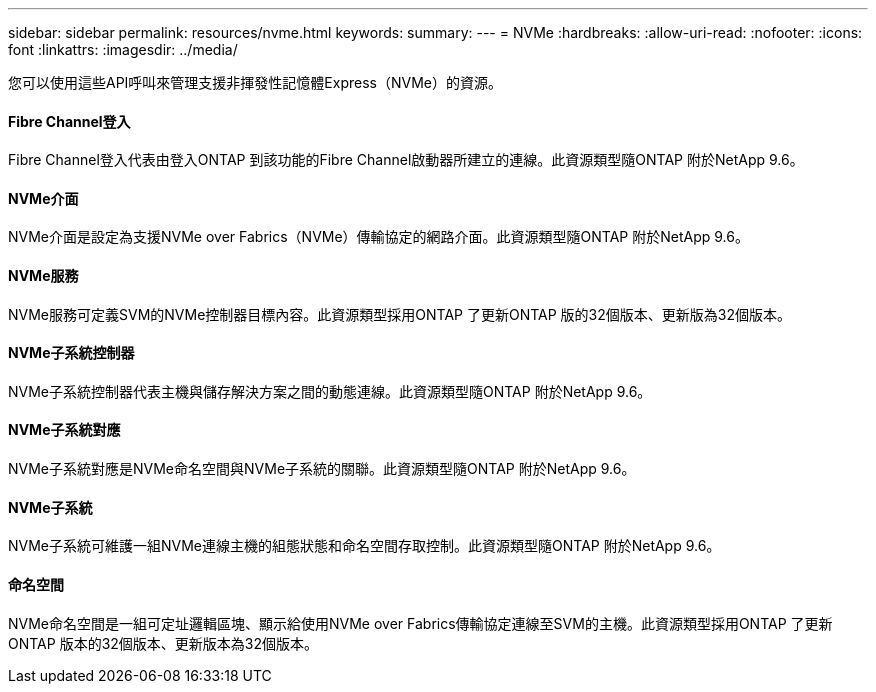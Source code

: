 ---
sidebar: sidebar 
permalink: resources/nvme.html 
keywords:  
summary:  
---
= NVMe
:hardbreaks:
:allow-uri-read: 
:nofooter: 
:icons: font
:linkattrs: 
:imagesdir: ../media/


[role="lead"]
您可以使用這些API呼叫來管理支援非揮發性記憶體Express（NVMe）的資源。



==== Fibre Channel登入

Fibre Channel登入代表由登入ONTAP 到該功能的Fibre Channel啟動器所建立的連線。此資源類型隨ONTAP 附於NetApp 9.6。



==== NVMe介面

NVMe介面是設定為支援NVMe over Fabrics（NVMe）傳輸協定的網路介面。此資源類型隨ONTAP 附於NetApp 9.6。



==== NVMe服務

NVMe服務可定義SVM的NVMe控制器目標內容。此資源類型採用ONTAP 了更新ONTAP 版的32個版本、更新版為32個版本。



==== NVMe子系統控制器

NVMe子系統控制器代表主機與儲存解決方案之間的動態連線。此資源類型隨ONTAP 附於NetApp 9.6。



==== NVMe子系統對應

NVMe子系統對應是NVMe命名空間與NVMe子系統的關聯。此資源類型隨ONTAP 附於NetApp 9.6。



==== NVMe子系統

NVMe子系統可維護一組NVMe連線主機的組態狀態和命名空間存取控制。此資源類型隨ONTAP 附於NetApp 9.6。



==== 命名空間

NVMe命名空間是一組可定址邏輯區塊、顯示給使用NVMe over Fabrics傳輸協定連線至SVM的主機。此資源類型採用ONTAP 了更新ONTAP 版本的32個版本、更新版本為32個版本。
